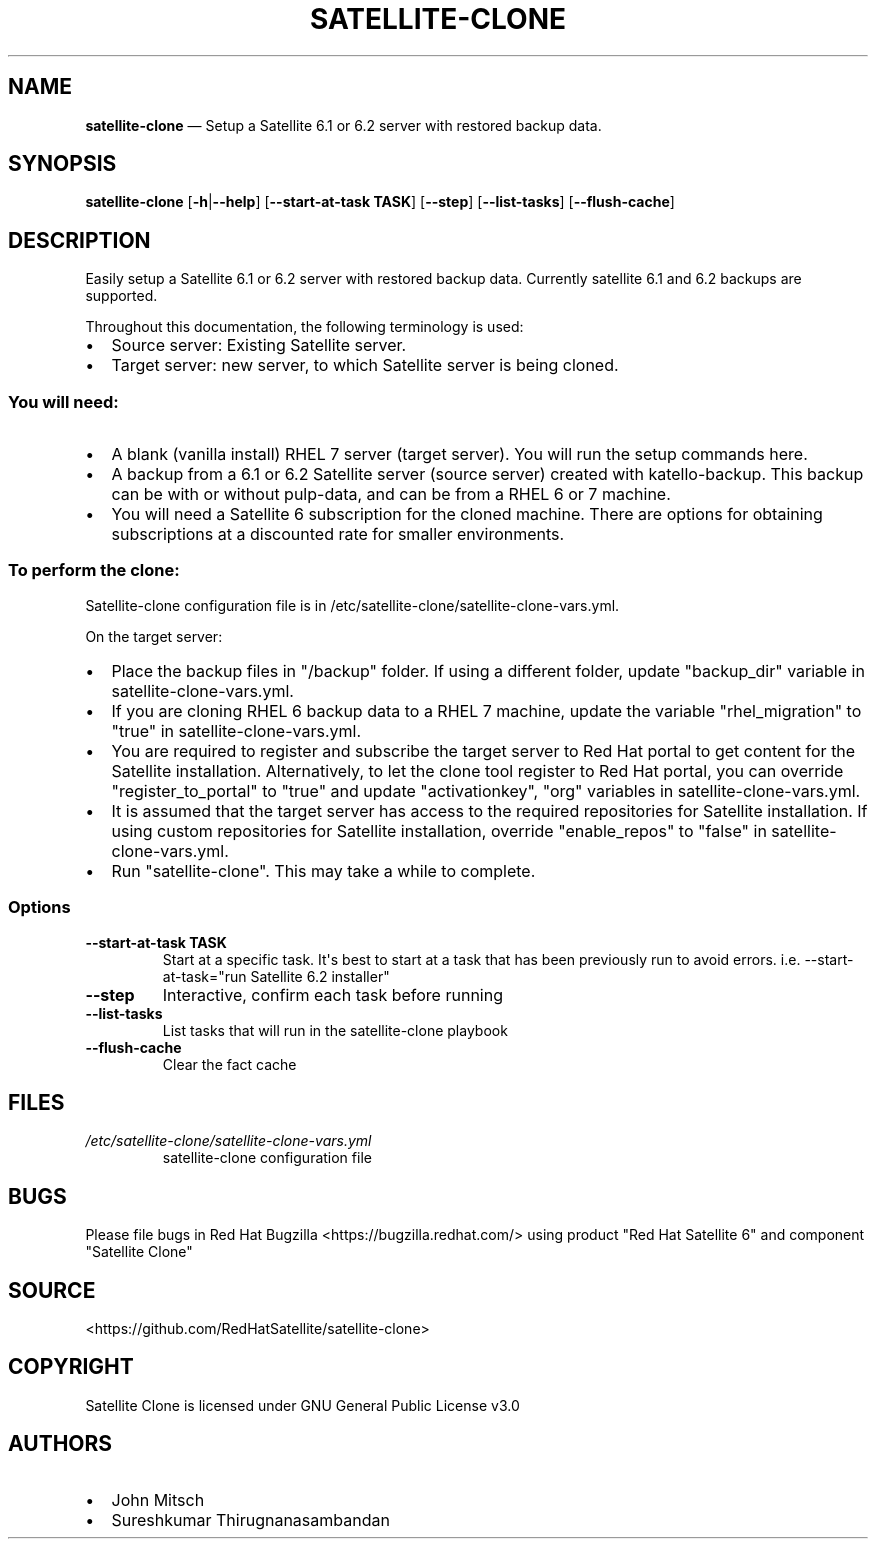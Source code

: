 .\" Automatically generated by Pandoc 1.19.1
.\"
.TH "SATELLITE\-CLONE" "1" "" "Version 1.2" "satellite\-clone documentation"
.hy
.SH NAME
.PP
\f[B]satellite\-clone\f[] \[em] Setup a Satellite 6.1 or 6.2 server with
restored backup data.
.SH SYNOPSIS
.PP
\f[B]satellite\-clone\f[] [\f[B]\-h\f[]|\f[B]\-\-help\f[]]
[\f[B]\-\-start\-at\-task TASK\f[]] [\f[B]\-\-step\f[]]
[\f[B]\-\-list\-tasks\f[]] [\f[B]\-\-flush\-cache\f[]]
.SH DESCRIPTION
.PP
Easily setup a Satellite 6.1 or 6.2 server with restored backup data.
Currently satellite 6.1 and 6.2 backups are supported.
.PP
Throughout this documentation, the following terminology is used:
.IP \[bu] 2
Source server: Existing Satellite server.
.IP \[bu] 2
Target server: new server, to which Satellite server is being cloned.
.SS You will need:
.IP \[bu] 2
A blank (vanilla install) RHEL 7 server (target server).
You will run the setup commands here.
.IP \[bu] 2
A backup from a 6.1 or 6.2 Satellite server (source server) created with
katello\-backup.
This backup can be with or without pulp\-data, and can be from a RHEL 6
or 7 machine.
.IP \[bu] 2
You will need a Satellite 6 subscription for the cloned machine.
There are options for obtaining subscriptions at a discounted rate for
smaller environments.
.SS To perform the clone:
.PP
Satellite\-clone configuration file is in
/etc/satellite\-clone/satellite\-clone\-vars.yml.
.PP
On the target server:
.IP \[bu] 2
Place the backup files in "/backup" folder.
If using a different folder, update "backup_dir" variable in
satellite\-clone\-vars.yml.
.IP \[bu] 2
If you are cloning RHEL 6 backup data to a RHEL 7 machine, update the
variable "rhel_migration" to "true" in satellite\-clone\-vars.yml.
.IP \[bu] 2
You are required to register and subscribe the target server to Red Hat
portal to get content for the Satellite installation.
Alternatively, to let the clone tool register to Red Hat portal, you can
override "register_to_portal" to "true" and update "activationkey",
"org" variables in satellite\-clone\-vars.yml.
.IP \[bu] 2
It is assumed that the target server has access to the required
repositories for Satellite installation.
If using custom repositories for Satellite installation, override
"enable_repos" to "false" in satellite\-clone\-vars.yml.
.IP \[bu] 2
Run "satellite\-clone".
This may take a while to complete.
.SS Options
.TP
.B \-\-start\-at\-task TASK
Start at a specific task.
It\[aq]s best to start at a task that has been previously run to avoid
errors.
i.e.
\-\-start\-at\-task="run Satellite 6.2 installer"
.RS
.RE
.TP
.B \-\-step
Interactive, confirm each task before running
.RS
.RE
.TP
.B \-\-list\-tasks
List tasks that will run in the satellite\-clone playbook
.RS
.RE
.TP
.B \-\-flush\-cache
Clear the fact cache
.RS
.RE
.SH FILES
.TP
.B \f[I]/etc/satellite\-clone/satellite\-clone\-vars.yml\f[]
satellite\-clone configuration file
.RS
.RE
.SH BUGS
.PP
Please file bugs in Red Hat Bugzilla <https://bugzilla.redhat.com/>
using product "Red Hat Satellite 6" and component "Satellite Clone"
.SH SOURCE
.PP
<https://github.com/RedHatSatellite/satellite-clone>
.SH COPYRIGHT
.PP
Satellite Clone is licensed under GNU General Public License v3.0
.SH AUTHORS
.IP \[bu] 2
John Mitsch
.IP \[bu] 2
Sureshkumar Thirugnanasambandan
